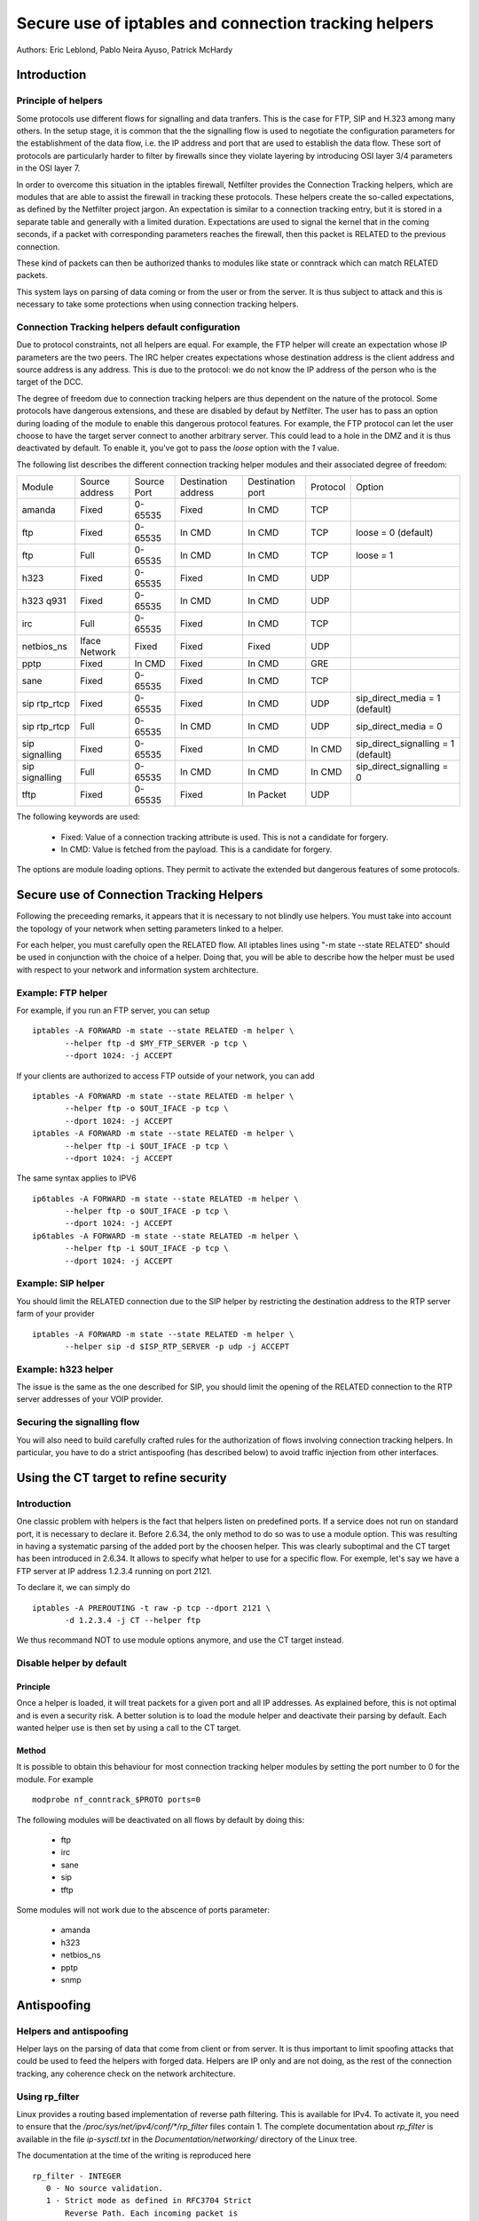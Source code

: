 ======================================================
Secure use of iptables and connection tracking helpers
======================================================

Authors: Eric Leblond, Pablo Neira Ayuso, Patrick McHardy

Introduction
============
Principle of helpers
--------------------

Some protocols use different flows for signalling and data tranfers.  This is
the case for FTP, SIP and H.323 among many others. In the setup stage, it is
common that the the signalling flow is used to negotiate the configuration
parameters for the establishment of the data flow,
i.e. the IP address and port that
are used to establish the data flow. These sort of protocols are particularly
harder to filter by firewalls since they violate layering by introducing OSI
layer 3/4 parameters in the OSI layer 7.

In order to overcome this situation in the iptables firewall, Netfilter
provides the Connection Tracking helpers, which are modules that are able
to assist the firewall in tracking these protocols.  These helpers create
the so-called expectations, as defined by the Netfilter project jargon.
An expectation is similar to a connection tracking entry, but it is stored in
a separate table and generally with a limited duration.
Expectations are used to
signal the kernel that in the coming seconds, if a packet with corresponding
parameters reaches the firewall, then this packet is RELATED to the previous
connection.

These kind of packets can then be authorized thanks to modules like state or
conntrack which can match RELATED packets.

This system lays on parsing of data coming or from the user or from the server.
It is thus subject to attack and this is necessary to take some protections
when using connection tracking helpers.

Connection Tracking helpers default configuration
-------------------------------------------------

Due to protocol constraints, not all helpers are equal. For example, the FTP
helper will create an expectation whose IP parameters are the two peers. The
IRC helper creates expectations whose destination address is the client address
and source address is any address. This is due to the protocol: we do not know
the IP address of the person who is the target of the DCC.

The degree of freedom due to connection tracking helpers are thus dependent on
the nature of the protocol. Some protocols have dangerous extensions, and these
are disabled by defaut by Netfilter. The user has to pass an option during
loading of the module to enable this dangerous protocol features. For example,
the FTP protocol can let the user choose to have the target server connect to
another arbitrary server. This could lead to a hole in the DMZ and it is thus
deactivated by default. To enable it, you've got to pass the `loose` option
with the `1` value.

The following list describes the different connection tracking helper
modules and their associated degree of freedom:

==============  ==============  ===========  ===================  ================  ========  ===================================
Module          Source address  Source Port  Destination address  Destination port  Protocol  Option
--------------  --------------  -----------  -------------------  ----------------  --------  -----------------------------------
amanda          Fixed           0-65535      Fixed                In CMD            TCP 
ftp             Fixed           0-65535      In CMD               In CMD            TCP       loose = 0 (default)
ftp             Full            0-65535      In CMD               In CMD            TCP       loose = 1
h323            Fixed           0-65535      Fixed                In CMD            UDP 
h323 q931       Fixed           0-65535      In CMD               In CMD            UDP 
irc             Full            0-65535      Fixed                In CMD            TCP 
netbios_ns      Iface Network   Fixed        Fixed                Fixed             UDP 
pptp            Fixed           In CMD       Fixed                In CMD            GRE 
sane            Fixed           0-65535      Fixed                In CMD            TCP 
sip rtp_rtcp    Fixed           0-65535      Fixed                In CMD            UDP       sip_direct_media = 1 (default)
sip rtp_rtcp    Full            0-65535      In CMD               In CMD            UDP       sip_direct_media = 0
sip signalling  Fixed           0-65535      Fixed                In CMD            In CMD    sip_direct_signalling = 1 (default)
sip signalling  Full            0-65535      In CMD               In CMD            In CMD    sip_direct_signalling = 0
tftp            Fixed           0-65535      Fixed                In Packet         UDP 
==============  ==============  ===========  ===================  ================  ========  ===================================

The following keywords are used:

 - Fixed: Value of a connection tracking attribute is used. This is not a candidate for forgery.
 - In CMD: Value is fetched from the payload. This is a candidate for forgery.

The options are module loading options. They permit to activate the
extended but dangerous features of some protocols.

Secure use of Connection Tracking Helpers
=========================================

Following the preceeding remarks, it appears that it is necessary to not
blindly use helpers. You must take into account the topology of your network
when setting parameters linked to a helper.

For each helper, you must carefully open the RELATED flow. All iptables lines
using "-m state --state RELATED" should be used in conjunction with the
choice of a helper.  Doing that, you will be able to describe how the helper
must be used with respect to your network and information system architecture.

Example: FTP helper
-------------------

For example, if you run an FTP server, you can setup ::

 iptables -A FORWARD -m state --state RELATED -m helper \
 	--helper ftp -d $MY_FTP_SERVER -p tcp \
	--dport 1024: -j ACCEPT

If your clients are authorized to access FTP outside of your network, you
can add ::

 iptables -A FORWARD -m state --state RELATED -m helper \
 	--helper ftp -o $OUT_IFACE -p tcp \
	--dport 1024: -j ACCEPT
 iptables -A FORWARD -m state --state RELATED -m helper \
 	--helper ftp -i $OUT_IFACE -p tcp \
	--dport 1024: -j ACCEPT

The same syntax applies to IPV6 ::

 ip6tables -A FORWARD -m state --state RELATED -m helper \
 	--helper ftp -o $OUT_IFACE -p tcp \
	--dport 1024: -j ACCEPT
 ip6tables -A FORWARD -m state --state RELATED -m helper \
 	--helper ftp -i $OUT_IFACE -p tcp \
	--dport 1024: -j ACCEPT

Example: SIP helper
-------------------

You should limit the RELATED connection due to the SIP helper by restricting
the destination address to the RTP server farm of your provider ::

 iptables -A FORWARD -m state --state RELATED -m helper \
 	--helper sip -d $ISP_RTP_SERVER -p udp -j ACCEPT

Example: h323 helper
--------------------

The issue is the same as the one described for SIP, you should limit the
opening of the RELATED connection to the RTP server addresses of your VOIP
provider.

Securing the signalling flow
----------------------------

You will also need to build carefully crafted rules for the authorization
of flows involving connection tracking helpers. In particular, you have
to do a strict antispoofing (has described below) to avoid traffic injection
from other interfaces.


Using the CT target to refine security
======================================

Introduction
------------

One classic problem with helpers is the fact that helpers listen on
predefined ports.  If a service does not run on standard port, it is
necessary to declare it. Before 2.6.34, the only method to do so was
to use a module option. This was resulting in having a systematic
parsing of the added port by the choosen helper. This was clearly
suboptimal and the CT target has been introduced in 2.6.34. It allows
to specify what helper to use for a specific flow.  For exemple, let's
say we have a FTP server at IP address 1.2.3.4 running on port 2121.

To declare it, we can simply do ::
 
 iptables -A PREROUTING -t raw -p tcp --dport 2121 \
 	-d 1.2.3.4 -j CT --helper ftp

We thus recommand NOT to use module options anymore, and use the CT target
instead.

Disable helper by default
-------------------------
Principle
~~~~~~~~~

Once a helper is loaded, it will treat packets for a given port and all IP
addresses.
As explained before, this is not optimal and is even a security risk. A better
solution is to load the module helper and deactivate their parsing by default.
Each wanted helper use is then set by using a call to the CT target.

Method
~~~~~~

It is possible to obtain this behaviour for most connection tracking helper
modules by setting the port number to 0 for the module. For example ::

 modprobe nf_conntrack_$PROTO ports=0

The following modules will be deactivated on all flows by default by doing
this:

 - ftp
 - irc
 - sane
 - sip
 - tftp

Some modules will not work due to the abscence of ports parameter:

 - amanda
 - h323
 - netbios_ns
 - pptp
 - snmp


Antispoofing
============
Helpers and antispoofing
------------------------

Helper lays on the parsing of data that come from client or from server. It
is thus important to limit spoofing attacks that could be used to feed the
helpers with forged data. Helpers are IP only and are not doing, as the
rest of the connection tracking, any coherence check on the network
architecture.

Using rp_filter
---------------

Linux provides a routing based implementation of reverse path filtering.
This is available for IPv4.  To activate it, you need to ensure that the
`/proc/sys/net/ipv4/conf/*/rp_filter` files contain 1.  The complete
documentation about `rp_filter` is available in the file `ip-sysctl.txt`
in the `Documentation/networking/` directory of the Linux tree.

The documentation at the time of the writing is reproduced here ::

 rp_filter - INTEGER
    0 - No source validation.
    1 - Strict mode as defined in RFC3704 Strict
        Reverse Path. Each incoming packet is
        tested against the FIB and if the interface
        is not the best reverse path the packet
        check will fail. By default, failed packets
        are discarded.
    2 - Loose mode as defined in RFC3704 Loose
        Reverse Path. Each incoming packet's source
        address is also tested against the FIB
        and if the source address is not reachable
        via any interface, the packet check will fail.

    Current recommended practice in RFC3704 is to
    enable strict mode to prevent IP spoofing from
    DDos attacks. If using asymmetric routing
    or other complicated routing, then loose mode
    is recommended.

    The max value from conf/{all,interface}/rp_filter
    is used when doing source validation on the
    {interface}.

    Default value is 0. Note that some distributions
    enable it in startup scripts.

There is at the time of the writing no routing-based implementation of
`rp_filter` in the Linux kernel for IPv6. Manual antispoofing via Netfilter
rules is thus needed.

Manual anti-spoofing
--------------------

The best way to do anti-spoofing is to use filtering rules in the RAW table.
This has the great advantage of shortcutting the connection tracking. This
helps to reduce the load that could be created by some flooding.

The antispoofing must be done on a per-interface basis. For each interface,
we must list the authorized network on the interface. There is an exception,
which is the interface with the default route where an inverted logic must
be used. In our example, let's take eth1, which is a LAN interface, and have
eth0 being the interface with the default route.
Let's also have $NET_ETH1 being
the network connected to $ETH1 and $ROUTED_VIA_ETH1 a network routed by this
interface. With this setup, we can do antispoofing with the following rules ::

 iptables -A PREROUTING -t raw -i eth0 -s $NET_ETH1 -j DROP
 iptables -A PREROUTING -t raw -i eth0 -s $ROUTED_VIA_ETH1 -j DROP
 iptables -A PREROUTING -t raw -i eth1 -s $NET_ETH1 -j ACCEPT
 iptables -A PREROUTING -t raw -i eth1 -s $ROUTED_VIA_ETH1 -j ACCEPT
 iptables -A PREROUTING -t raw -i eth1 -j DROP

The IPv6 case is similar if we omit the case of the local link network ::

 ip6tables -A PREROUTING -t raw -i eth0 -s $NET_ETH1 -j DROP
 ip6tables -A PREROUTING -t raw -i eth0 -s $ROUTED_VIA_ETH1 -j DROP
 ip6tables -A PREROUTING -t raw -s fe80::/64 -j ACCEPT
 ip6tables -A PREROUTING -t raw -i eth1 -s $NET_ETH1 -j ACCEPT
 ip6tables -A PREROUTING -t raw -i eth1 -s $ROUTED_VIA_ETH1 -j ACCEPT
